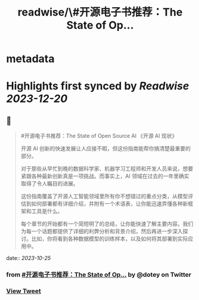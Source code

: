 :PROPERTIES:
:title: readwise/\#开源电子书推荐：The State of Op...
:END:


* metadata
:PROPERTIES:
:author: [[dotey on Twitter]]
:full-title: "\#开源电子书推荐：The State of Op..."
:category: [[tweets]]
:url: https://twitter.com/dotey/status/1716883751743963526
:image-url: https://pbs.twimg.com/profile_images/561086911561736192/6_g58vEs.jpeg
:END:

* Highlights first synced by [[Readwise]] [[2023-12-20]]
** 📌
#+BEGIN_QUOTE
#开源电子书推荐：The State of Open Source AI 《开源 AI 现状》

开源 AI 创新的快速发展让人应接不暇，但这份指南能帮你搞清楚最重要的部分。

对于那些从早忙到晚的数据科学家、机器学习工程师和开发人员来说，想要紧跟各种最新创新真是一项挑战。而事实上，AI 领域在过去的一年里确实取得了令人瞩目的进展。

这份指南覆盖了开源人工智能领域里所有你不想错过的重点分类，从模型评估到如何部署都有详细介绍，并附有一个术语表，让你能迅速弄懂各种新框架和工具是什么。

每个章节的开始都有一个简短明了的总结，让你能快速了解主要内容。我们为每一个话题都提供了详细的利弊分析和背景介绍，然后再进一步深入探讨。比如，你将看到各种数据模型的训练样本，以及如何将其部署到实际应用中。 
#+END_QUOTE
    date:: [[2023-10-25]]
*** from _#开源电子书推荐：The State of Op..._ by @dotey on Twitter
*** [[https://twitter.com/dotey/status/1716883751743963526][View Tweet]]